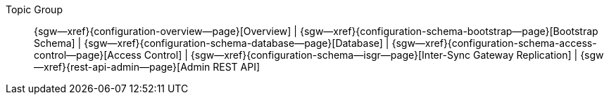 // BEGIN -- inclusion -- topic-group-configuration.adoc
//  Purpose:
//    Show the topic group, allowing easy cycle-through
//    Do not show current page as a click-through though
//  Container: /modules/ROOT/pages/_partials/

// Begin -- Local Attributes
:this-page: {page-relative-src-path}
:this-title:

ifdef::param-title[:this-title: {param-title}]

:title-1: Overview
:title-2: Bootstrap Schema
:title-3: Database
:title-4: Access Control
:title-5: pass:q,a[Inter-Sync{nbsp}Gateway Replication]
:title-6: Admin REST API


:topic-1: {configuration-overview--page}
:topic-2: {configuration-schema-bootstrap--page}
:topic-3: {configuration-schema-database--page}
:topic-4: {configuration-schema-access-control--page}
:topic-5: {configuration-schema--isgr--page}
:topic-6: {rest-api-admin--page}

:topic-1--xref: {sgw--xref}{topic-1}[{title-1}]
:topic-2--xref: {sgw--xref}{topic-2}[{title-2}]
:topic-3--xref: {sgw--xref}{topic-3}[{title-3}]
:topic-4--xref: {sgw--xref}{topic-4}[{title-4}]
:topic-5--xref: {sgw--xref}{topic-5}[{title-5}]
:topic-6--xref: {sgw--xref}{topic-6}[{title-6}]
// End -- Local Attributes

ifeval::["{this-page}"=="{topic-1}"]
:topic-1--xref: {title-1}

endif::[]

ifeval::["{this-page}"=="{topic-2}"]
:topic-2--xref: {title-2}

endif::[]

ifeval::["{this-page}"=="{topic-3}"]
:topic-3--xref: {title-3}

endif::[]

ifeval::["{this-page}"=="{topic-4}"]
:topic-4--xref: {title-4}

endif::[]

ifeval::["{this-page}"=="{topic-5}"]
:topic-5--xref: {title-5}

endif::[]

ifeval::["{this-page}"=="{topic-6}"]
:topic-6--xref: {title-6}

endif::[]


// Begin -- Output Block
Topic Group::
  {topic-1--xref}
  |  {topic-2--xref}
  |  {topic-3--xref}
  |  {topic-4--xref}
  |  {topic-5--xref}
  |  {topic-6--xref}
// End -- Output Block


// Begin -- Tidy-up
:this-page!:
:topic-1!:
:topic-2!:
:topic-3!:
:topic-4!:
:topic-5!:
:topic-6!:
:title-1!:
:title-2!:
:title-3!:
:title-4!:
:title-5!:
:title-6!:
:topic-1--xref!:
:topic-2--xref!:
:topic-3--xref!:
:topic-4--xref!:
:topic-5--xref!:
:topic-6--xref!:
// End -- Tidy-up

// END -- inclusion -- content-group-configuration.adoc